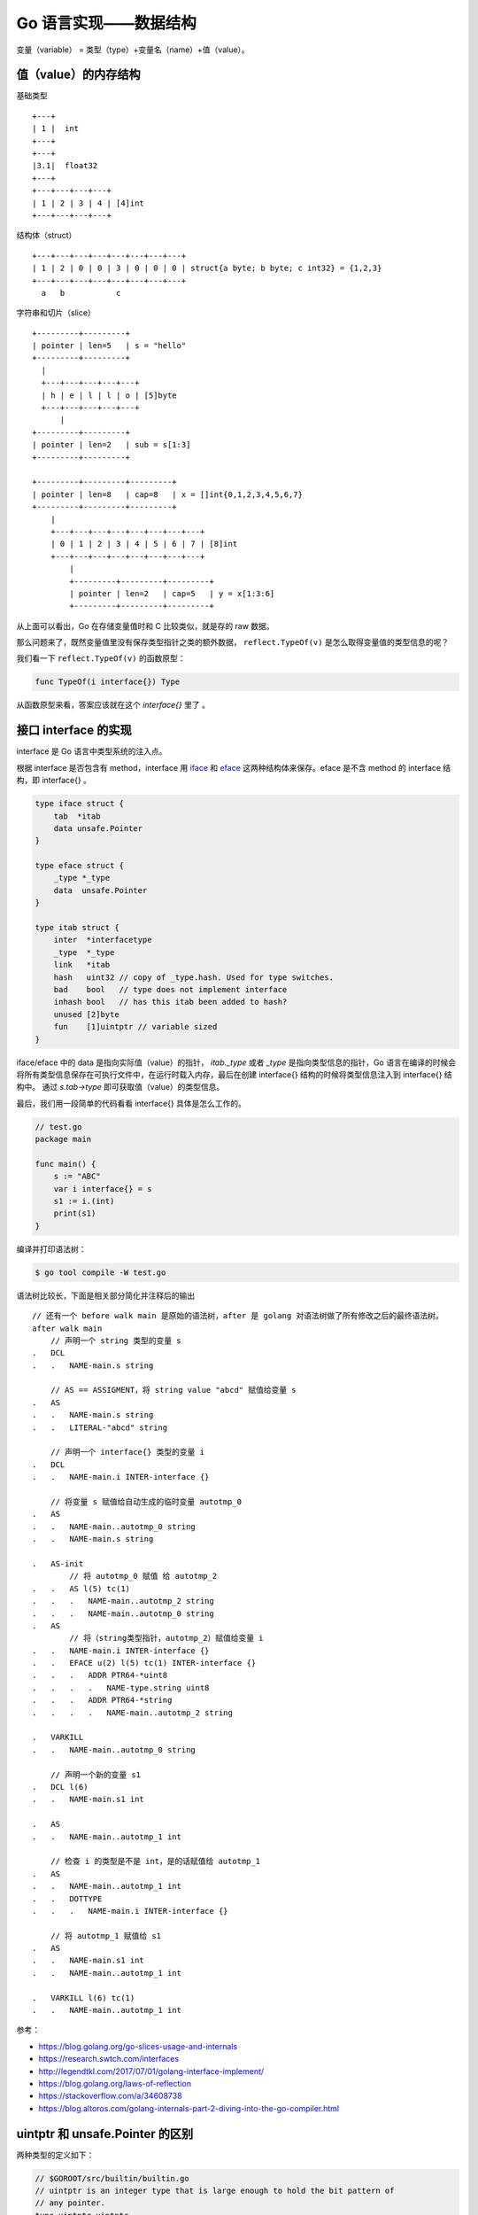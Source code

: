 Go 语言实现——数据结构
=======================

变量（variable） = 类型（type）+变量名（name）+值（value）。

值（value）的内存结构
---------------------

基础类型 ::

    +---+
    | 1 |  int
    +---+
    +---+
    |3.1|  float32
    +---+
    +---+---+---+---+
    | 1 | 2 | 3 | 4 | [4]int
    +---+---+---+---+

结构体（struct） ::

    +---+---+---+---+---+---+---+---+
    | 1 | 2 | 0 | 0 | 3 | 0 | 0 | 0 | struct{a byte; b byte; c int32} = {1,2,3}
    +---+---+---+---+---+---+---+---+
      a   b           c

字符串和切片（slice） ::

    +---------+---------+
    | pointer | len=5   | s = "hello"
    +---------+---------+
      |
      +---+---+---+---+---+
      | h | e | l | l | o | [5]byte
      +---+---+---+---+---+
          |
    +---------+---------+
    | pointer | len=2   | sub = s[1:3]
    +---------+---------+

    +---------+---------+---------+
    | pointer | len=8   | cap=8   | x = []int{0,1,2,3,4,5,6,7}
    +---------+---------+---------+
        |
        +---+---+---+---+---+---+---+---+
        | 0 | 1 | 2 | 3 | 4 | 5 | 6 | 7 | [8]int
        +---+---+---+---+---+---+---+---+
            |
            +---------+---------+---------+
            | pointer | len=2   | cap=5   | y = x[1:3:6]
            +---------+---------+---------+


从上面可以看出，Go 在存储变量值时和 C 比较类似，就是存的 raw 数据。

那么问题来了，既然变量值里没有保存类型指针之类的额外数据， ``reflect.TypeOf(v)`` 是怎么取得变量值的类型信息的呢？

我们看一下 ``reflect.TypeOf(v)`` 的函数原型：

.. code-block:: go

    func TypeOf(i interface{}) Type

从函数原型来看，答案应该就在这个 *interface{}* 里了 。

接口 interface 的实现
----------------------

interface 是 Go 语言中类型系统的注入点。

根据 interface 是否包含有 method，interface 用  `iface <https://github.com/golang/go/blob/release-branch.go1.9/src/runtime/runtime2.go#L143>`_  和 `eface <https://github.com/golang/go/blob/release-branch.go1.9/src/runtime/runtime2.go#L148>`_ 这两种结构体来保存。eface 是不含 method 的 interface 结构，即 interface{} 。

.. code-block:: go

    type iface struct {
        tab  *itab
        data unsafe.Pointer
    }

    type eface struct {
        _type *_type
        data  unsafe.Pointer
    }

    type itab struct {
        inter  *interfacetype
        _type  *_type
        link   *itab
        hash   uint32 // copy of _type.hash. Used for type switches.
        bad    bool   // type does not implement interface
        inhash bool   // has this itab been added to hash?
        unused [2]byte
        fun    [1]uintptr // variable sized
    }

iface/eface 中的 data 是指向实际值（value）的指针， *itab._type* 或者 *_type* 是指向类型信息的指针，Go 语言在编译的时候会将所有类型信息保存在可执行文件中，在运行时载入内存，最后在创建 interface{} 结构的时候将类型信息注入到 interface{} 结构中。 通过 *s.tab->type* 即可获取值（value）的类型信息。

最后，我们用一段简单的代码看看 interface{} 具体是怎么工作的。

.. code-block:: go

    // test.go
    package main

    func main() {
        s := "ABC"
        var i interface{} = s
        s1 := i.(int)
        print(s1)
    }

编译并打印语法树：

.. code-block:: console

    $ go tool compile -W test.go

语法树比较长，下面是相关部分简化并注释后的输出 ::

    // 还有一个 before walk main 是原始的语法树，after 是 golang 对语法树做了所有修改之后的最终语法树。
    after walk main
        // 声明一个 string 类型的变量 s
    .   DCL
    .   .   NAME-main.s string

        // AS == ASSIGMENT，将 string value "abcd" 赋值给变量 s
    .   AS
    .   .   NAME-main.s string
    .   .   LITERAL-"abcd" string

        // 声明一个 interface{} 类型的变量 i
    .   DCL
    .   .   NAME-main.i INTER-interface {}

        // 将变量 s 赋值给自动生成的临时变量 autotmp_0
    .   AS
    .   .   NAME-main..autotmp_0 string
    .   .   NAME-main.s string

    .   AS-init
            // 将 autotmp_0 赋值 给 autotmp_2
    .   .   AS l(5) tc(1)
    .   .   .   NAME-main..autotmp_2 string
    .   .   .   NAME-main..autotmp_0 string
    .   AS
            // 将（string类型指针，autotmp_2）赋值给变量 i
    .   .   NAME-main.i INTER-interface {}
    .   .   EFACE u(2) l(5) tc(1) INTER-interface {}
    .   .   .   ADDR PTR64-*uint8
    .   .   .   .   NAME-type.string uint8
    .   .   .   ADDR PTR64-*string
    .   .   .   .   NAME-main..autotmp_2 string

    .   VARKILL
    .   .   NAME-main..autotmp_0 string

        // 声明一个新的变量 s1
    .   DCL l(6)
    .   .   NAME-main.s1 int

    .   AS
    .   .   NAME-main..autotmp_1 int

        // 检查 i 的类型是不是 int，是的话赋值给 autotmp_1
    .   AS
    .   .   NAME-main..autotmp_1 int
    .   .   DOTTYPE
    .   .   .   NAME-main.i INTER-interface {}

        // 将 autotmp_1 赋值给 s1
    .   AS
    .   .   NAME-main.s1 int
    .   .   NAME-main..autotmp_1 int

    .   VARKILL l(6) tc(1)
    .   .   NAME-main..autotmp_1 int

参考：

- https://blog.golang.org/go-slices-usage-and-internals
- https://research.swtch.com/interfaces
- http://legendtkl.com/2017/07/01/golang-interface-implement/
- https://blog.golang.org/laws-of-reflection
- https://stackoverflow.com/a/34608738
- https://blog.altoros.com/golang-internals-part-2-diving-into-the-go-compiler.html


uintptr 和 unsafe.Pointer 的区别
----------------------------------------

两种类型的定义如下：

.. code-block:: go

    // $GOROOT/src/builtin/builtin.go
    // uintptr is an integer type that is large enough to hold the bit pattern of
    // any pointer.
    type uintptr uintptr

    // $GOROOT/src/unsafe/unsafe.go
    type Pointer *ArbitraryType

uintptr 它就是一个 **整型** 类型，这个类型的比特位数（bit size）足够大，可以存储指针（内存地址）而不溢出。uintptr 中的内容就是一个整数，这个整数和其它整数没有区别，只不过这个整数是一个指针（内存地址），gc 对 uintptr 是无感知的，所以可能 uintptr 变量还在，但它指向的对象已经被 gc 了。

而 unsafe.Pointer 是一个可以指向任意类型对象的指针，unsafe.Pointer 在，他所指向的对象就一定在，不会被 gc 掉。

看一个 uintptr 的应用场景：Go 运行时中有一个 noescape 函数用来切断 *逃逸分析* 系统的数据流跟踪，避免传入的指针逃逸。

.. code-block:: go

    // $GOROOT/src/runtime/stubs.go
    func noescape(p unsafe.Pointer) unsafe.Pointer {
        x := uintptr(p)
        return unsafe.Pointer(x ^ 0) // 任何数值与 0 异或都是原数
    }

这个函数将传入的指针转换成 uintptr 类型，也就一个整数数值，然后将这个数值异或 0 之后（还是原来的数值）再转换会指针返回。传入的指针和返回的指针都是指向同一个地址，但是经过一次 uintptr 的转换，这两个指针解耦合了。

- https://pkg.go.dev/builtin#uintptr
- https://pkg.go.dev/unsafe#Pointer